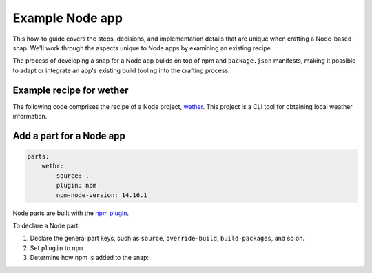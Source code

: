 .. _example-node-app:

Example Node app
================

This how-to guide covers the steps, decisions, and implementation details that
are unique when crafting a Node-based snap. We'll work through the aspects
unique to Node apps by examining an existing recipe.

The process of developing a snap for a Node app builds on top of npm and
``package.json`` manifests, making it possible to adapt or integrate an app's
existing build tooling into the crafting process.


Example recipe for wether
-------------------------

The following code comprises the recipe of a Node project, `wether
<https://github.com/snapcraft-docs/wethr>`_. This project is a CLI tool for
obtaining local weather information.


.. collapse:: wether recipe

  .. code:: yaml

    name: wethr
    version: git
    summary: Command line weather tool.
    description: |
        Get current weather:-
          $ wethr
        Get current weather in metric units
          $ wethr --metric
        Get current weather in imperial units
          $ wethr --imperial

    confinement: strict
    base: core20

    apps:
        wethr:
            command: bin/wethr

    parts:
        wethr:
            source: .
            plugin: npm
            npm-node-version: 14.16.1


Add a part for a Node app
-------------------------

.. code:: yaml

  parts:
      wethr:
          source: .
          plugin: npm
          npm-node-version: 14.16.1

Node parts are built with the `npm plugin
<https://snapcraft.io/docs/npm-plugin>`_.

To declare a Node part:

#. Declare the general part keys, such as ``source``, ``override-build``,
   ``build-packages``, and so on.
#. Set ``plugin`` to ``npm``.
#. Determine how npm is added to the snap:

   .. tabs::

     .. group-tab:: Snapcraft 8 and higher

       - If you want Snapcraft to download and pack npm, set
         ``npm-include-node`` to ``true``, and then set ``npm-node-version`` to
         the required NPM version.
       - If you'd rather manually pack npm into the snap, don't set either of
         these keys. Instead, manually include a copy of npm in the files, and
         declare it in another part.

     .. group-tab:: Snapcraft 7

       Set ``npm-node-version`` to the required NPM version.

